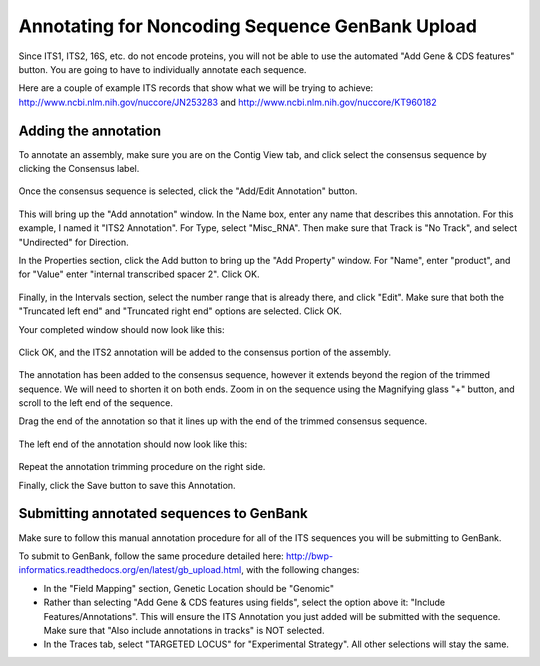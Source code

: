 .. _noncoding_annotation-link:

Annotating for Noncoding Sequence GenBank Upload
================================================

Since ITS1, ITS2, 16S, etc. do not encode proteins, you will not be able to use the automated "Add Gene & CDS features" button. You are going to have to individually annotate each sequence.

Here are a couple of example ITS records that show what we will be trying to achieve: http://www.ncbi.nlm.nih.gov/nuccore/JN253283
and http://www.ncbi.nlm.nih.gov/nuccore/KT960182

Adding the annotation
---------------------

To annotate an assembly, make sure you are on the Contig View tab, and click select the consensus sequence by clicking the Consensus label.

.. figure:: /images/annotating_consensus.png
  :align: center
  :target: /en/latest/_images/annotating_consensus.png

Once the consensus sequence is selected, click the "Add/Edit Annotation" button.

.. figure:: /images/add_annotation_button.png
  :align: center
  :target: /en/latest/_images/add_annotation_button.png

This will bring up the "Add annotation" window.
In the Name box, enter any name that describes this annotation. For this example, I named it "ITS2 Annotation". For Type, select "Misc_RNA". Then make sure that Track is "No Track", and select "Undirected" for Direction.

In the Properties section, click the Add button to bring up the "Add Property" window.
For "Name", enter "product", and for "Value" enter "internal transcribed spacer 2". Click OK.

.. figure:: /images/annotation_add_property.png
  :align: center
  :target: /en/latest/_images/annotation_add_property.png

Finally, in the Intervals section, select the number range that is already there, and click "Edit". Make sure that both the "Truncated left end" and "Truncated right end" options are selected. Click OK.

Your completed window should now look like this:

.. figure:: /images/add_annotation_window.png
  :align: center
  :target: /en/latest/_images/add_annotation_window.png

Click OK, and the ITS2 annotation will be added to the consensus portion of the assembly.

.. figure:: /images/annotating_consensus.png
  :align: center
  :target: /en/latest/_images/annotating_consensus.png

The annotation has been added to the consensus sequence, however it extends beyond the region of the trimmed sequence. We will need to shorten it on both ends. Zoom in on the sequence using the Magnifying glass "+" button, and scroll to the left end of the sequence.

Drag the end of the annotation so that it lines up with the end of the trimmed consensus sequence.

.. figure:: /images/annotation_before_drag.png
  :align: center
  :target: /en/latest/_images/annotation_before_drag.png

The left end of the annotation should now look like this:

.. figure:: /images/annotation_after_drag.png
  :align: center
  :target: /en/latest/_images/annotation_after_drag.png

Repeat the annotation trimming procedure on the right side.

Finally, click the Save button to save this Annotation.

Submitting annotated sequences to GenBank
-----------------------------------------

Make sure to follow this manual annotation procedure for all of the ITS sequences you will be submitting to GenBank.

To submit to GenBank, follow the same procedure detailed here: http://bwp-informatics.readthedocs.org/en/latest/gb_upload.html, with the following changes:

- In the "Field Mapping" section, Genetic Location should be "Genomic"
- Rather than selecting "Add Gene & CDS features using fields", select the option above it: "Include Features/Annotations". This will ensure the ITS Annotation you just added will be submitted with the sequence. Make sure that "Also include annotations in tracks" is NOT selected.
- In the Traces tab, select "TARGETED LOCUS" for "Experimental Strategy". All other selections will stay the same.
